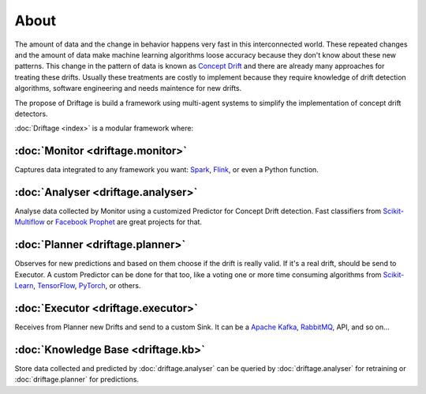 About
=============

The amount of data and the change in behavior happens very fast in this 
interconnected world. These repeated changes and the amount of data make 
machine learning algorithms loose accuracy because they don't know about 
these new patterns. This change in the pattern of data is known as 
`Concept Drift <https://en.wikipedia.org/wiki/Concept_drift>`_ and 
there are already many approaches for treating these drifts. 
Usually these treatments are costly to implement because they require knowledge 
of drift detection algorithms, software engineering and needs maintence for new drifts. 

The propose of Driftage is build a framework using multi-agent systems to simplify 
the implementation of concept drift detectors.

:doc:`Driftage <index>` is a modular framework where:

:doc:`Monitor <driftage.monitor>`
---------------------------------
Captures data integrated to any framework you want: `Spark <https://spark.apache.org/>`_, `Flink <https://ci.apache.org/projects/flink/flink-docs-stable/>`_, or even a Python function.

:doc:`Analyser <driftage.analyser>`
-----------------------------------
Analyse data collected by Monitor using a customized Predictor for Concept Drift detection. 
Fast classifiers from `Scikit-Multiflow <https://scikit-multiflow.github.io/>`_ or 
`Facebook Prophet <https://facebook.github.io/prophet/>`_ are great projects for that.

:doc:`Planner <driftage.planner>`
---------------------------------
Observes for new predictions and based on them choose if the drift is really valid. If it's a real drift, 
should be send to Executor. A custom Predictor can be done for that too, like a voting one or more 
time consuming algorithms from `Scikit-Learn <https://scikit-learn.org/stable/>`_, 
`TensorFlow <https://www.tensorflow.org/>`_, `PyTorch <https://pytorch.org/>`_, or others.

:doc:`Executor <driftage.executor>`
-----------------------------------
Receives from Planner new Drifts and send to a custom Sink. It can be a `Apache Kafka <https://kafka.apache.org/>`_, `RabbitMQ <https://www.rabbitmq.com/>`_, API, and so on...

:doc:`Knowledge Base <driftage.kb>`
-----------------------------------
Store data collected and predicted by :doc:`driftage.analyser` can be queried by 
:doc:`driftage.analyser` for retraining or :doc:`driftage.planner` for predictions.